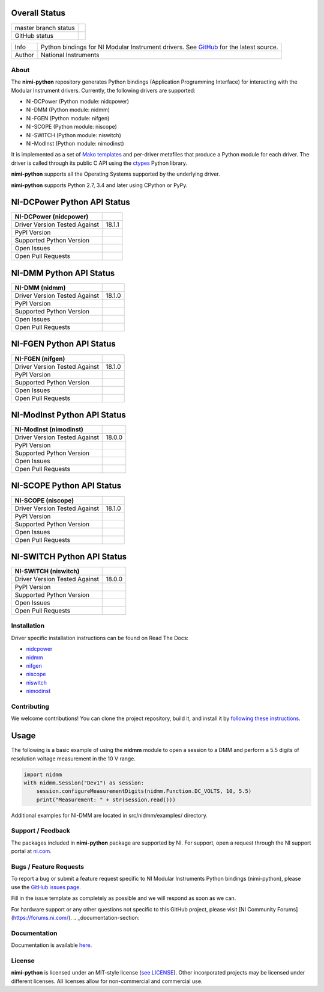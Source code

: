 Overall Status
--------------

+----------------------+------------------------------------------------------------------------------------------------------------------------------------+
| master branch status | |BuildStatus| |Docs| |MITLicense| |CoverageStatus|                                                                                 |
+----------------------+------------------------------------------------------------------------------------------------------------------------------------+
| GitHub status        | |OpenIssues| |OpenPullRequests|                                                                                                    |
+----------------------+------------------------------------------------------------------------------------------------------------------------------------+

===========  ============================================================================================================================
Info         Python bindings for NI Modular Instrument drivers. See `GitHub <https://github.com/ni/nimi-python/>`_ for the latest source.
Author       National Instruments
===========  ============================================================================================================================

.. |BuildStatus| image:: https://img.shields.io/travis/ni/nimi-python.svg
    :alt: Build Status - master branch
    :target: https://travis-ci.org/ni/nimi-python

.. |Docs| image:: https://readthedocs.org/projects/nimi-python/badge/?version=latest
    :alt: Documentation Status - master branch
    :target: https://nimi-python.readthedocs.io/en/latest/?badge=latest

.. |MITLicense| image:: https://img.shields.io/badge/License-MIT-yellow.svg
    :alt: MIT License
    :target: https://opensource.org/licenses/MIT

.. |CoverageStatus| image:: https://coveralls.io/repos/github/ni/nimi-python/badge.svg?branch=master&dummy=no_cache_please_1
    :alt: Test Coverage - master branch
    :target: https://coveralls.io/github/ni/nimi-python?branch=master

.. |OpenIssues| image:: https://img.shields.io/github/issues/ni/nimi-python.svg
    :alt: Open Issues + Pull Requests
    :target: https://github.com/ni/nimi-python/issues

.. |OpenPullRequests| image:: https://img.shields.io/github/issues-pr/ni/nimi-python.svg
    :alt: Open Pull Requests
    :target: https://github.com/ni/nimi-python/pulls


.. _about-section:

.. image:: https://raw.githubusercontent.com/ni/nimi-python/master/docs/_static/python-dmm-small.jpg
   :alt: NI Digital Multimeter with Python logo
   :align: center

About
=====

The **nimi-python** repository generates Python bindings (Application Programming Interface) for interacting with the Modular Instrument drivers. Currently, the following drivers are supported:

* NI-DCPower (Python module: nidcpower)
* NI-DMM (Python module: nidmm)
* NI-FGEN (Python module: nifgen)
* NI-SCOPE (Python module: niscope)
* NI-SWITCH (Python module: niswitch)
* NI-ModInst (Python module: nimodinst)

It is implemented as a set of `Mako templates <http://makotemplates.org>`_ and per-driver metafiles that produce a Python module for each driver. The driver is called through its public C API using the
`ctypes <https://docs.python.org/2/library/ctypes.html>`_ Python library.

**nimi-python** supports all the Operating Systems supported by the underlying driver.

**nimi-python** supports Python 2.7, 3.4 and later using CPython or PyPy.


NI-DCPower Python API Status
----------------------------

+-------------------------------+--------------------------+
| NI-DCPower (nidcpower)        |                          |
+===============================+==========================+
| Driver Version Tested Against | 18.1.1                   |
+-------------------------------+--------------------------+
| PyPI Version                  | |nidcpowerLatestVersion| |
+-------------------------------+--------------------------+
| Supported Python Version      | |nidcpowerPythonVersion| |
+-------------------------------+--------------------------+
| Open Issues                   | |nidcpowerOpenIssues|    |
+-------------------------------+--------------------------+
| Open Pull Requests            | |nidcpowerOpenPRs|       |
+-------------------------------+--------------------------+


.. |nidcpowerLatestVersion| image:: http://img.shields.io/pypi/v/nidcpower.svg
    :alt: Latest NI-DCPower Version
    :target: http://pypi.python.org/pypi/nidcpower


.. |nidcpowerPythonVersion| image:: http://img.shields.io/pypi/pyversions/nidcpower.svg
    :alt: NI-DCPower supported Python versions
    :target: http://pypi.python.org/pypi/nidcpower


.. |nidcpowerOpenIssues| image:: https://img.shields.io/github/issues/ni/nimi-python/nidcpower.svg
    :alt: Open Issues + Pull Requests for NI-DCPower
    :target: https://github.com/ni/nimi-python/issues?q=is%3Aopen+is%3Aissue+label%3Anidcpower


.. |nidcpowerOpenPRs| image:: https://img.shields.io/github/issues-pr/ni/nimi-python/nidcpower.svg
    :alt: Pull Requests for NI-DCPower
    :target: https://github.com/ni/nimi-python/pulls?q=is%3Aopen+is%3Aissue+label%3Anidcpower



NI-DMM Python API Status
------------------------

+-------------------------------+----------------------+
| NI-DMM (nidmm)                |                      |
+===============================+======================+
| Driver Version Tested Against | 18.1.0               |
+-------------------------------+----------------------+
| PyPI Version                  | |nidmmLatestVersion| |
+-------------------------------+----------------------+
| Supported Python Version      | |nidmmPythonVersion| |
+-------------------------------+----------------------+
| Open Issues                   | |nidmmOpenIssues|    |
+-------------------------------+----------------------+
| Open Pull Requests            | |nidmmOpenPRs|       |
+-------------------------------+----------------------+


.. |nidmmLatestVersion| image:: http://img.shields.io/pypi/v/nidmm.svg
    :alt: Latest NI-DMM Version
    :target: http://pypi.python.org/pypi/nidmm


.. |nidmmPythonVersion| image:: http://img.shields.io/pypi/pyversions/nidmm.svg
    :alt: NI-DMM supported Python versions
    :target: http://pypi.python.org/pypi/nidmm


.. |nidmmOpenIssues| image:: https://img.shields.io/github/issues/ni/nimi-python/nidmm.svg
    :alt: Open Issues + Pull Requests for NI-DMM
    :target: https://github.com/ni/nimi-python/issues?q=is%3Aopen+is%3Aissue+label%3Anidmm


.. |nidmmOpenPRs| image:: https://img.shields.io/github/issues-pr/ni/nimi-python/nidmm.svg
    :alt: Pull Requests for NI-DMM
    :target: https://github.com/ni/nimi-python/pulls?q=is%3Aopen+is%3Aissue+label%3Anidmm



NI-FGEN Python API Status
-------------------------

+-------------------------------+-----------------------+
| NI-FGEN (nifgen)              |                       |
+===============================+=======================+
| Driver Version Tested Against | 18.1.0                |
+-------------------------------+-----------------------+
| PyPI Version                  | |nifgenLatestVersion| |
+-------------------------------+-----------------------+
| Supported Python Version      | |nifgenPythonVersion| |
+-------------------------------+-----------------------+
| Open Issues                   | |nifgenOpenIssues|    |
+-------------------------------+-----------------------+
| Open Pull Requests            | |nifgenOpenPRs|       |
+-------------------------------+-----------------------+


.. |nifgenLatestVersion| image:: http://img.shields.io/pypi/v/nifgen.svg
    :alt: Latest NI-FGEN Version
    :target: http://pypi.python.org/pypi/nifgen


.. |nifgenPythonVersion| image:: http://img.shields.io/pypi/pyversions/nifgen.svg
    :alt: NI-FGEN supported Python versions
    :target: http://pypi.python.org/pypi/nifgen


.. |nifgenOpenIssues| image:: https://img.shields.io/github/issues/ni/nimi-python/nifgen.svg
    :alt: Open Issues + Pull Requests for NI-FGEN
    :target: https://github.com/ni/nimi-python/issues?q=is%3Aopen+is%3Aissue+label%3Anifgen


.. |nifgenOpenPRs| image:: https://img.shields.io/github/issues-pr/ni/nimi-python/nifgen.svg
    :alt: Pull Requests for NI-FGEN
    :target: https://github.com/ni/nimi-python/pulls?q=is%3Aopen+is%3Aissue+label%3Anifgen



NI-ModInst Python API Status
----------------------------

+-------------------------------+--------------------------+
| NI-ModInst (nimodinst)        |                          |
+===============================+==========================+
| Driver Version Tested Against | 18.0.0                   |
+-------------------------------+--------------------------+
| PyPI Version                  | |nimodinstLatestVersion| |
+-------------------------------+--------------------------+
| Supported Python Version      | |nimodinstPythonVersion| |
+-------------------------------+--------------------------+
| Open Issues                   | |nimodinstOpenIssues|    |
+-------------------------------+--------------------------+
| Open Pull Requests            | |nimodinstOpenPRs|       |
+-------------------------------+--------------------------+


.. |nimodinstLatestVersion| image:: http://img.shields.io/pypi/v/nimodinst.svg
    :alt: Latest NI-ModInst Version
    :target: http://pypi.python.org/pypi/nimodinst


.. |nimodinstPythonVersion| image:: http://img.shields.io/pypi/pyversions/nimodinst.svg
    :alt: NI-ModInst supported Python versions
    :target: http://pypi.python.org/pypi/nimodinst


.. |nimodinstOpenIssues| image:: https://img.shields.io/github/issues/ni/nimi-python/nimodinst.svg
    :alt: Open Issues + Pull Requests for NI-ModInst
    :target: https://github.com/ni/nimi-python/issues?q=is%3Aopen+is%3Aissue+label%3Animodinst


.. |nimodinstOpenPRs| image:: https://img.shields.io/github/issues-pr/ni/nimi-python/nimodinst.svg
    :alt: Pull Requests for NI-ModInst
    :target: https://github.com/ni/nimi-python/pulls?q=is%3Aopen+is%3Aissue+label%3Animodinst



NI-SCOPE Python API Status
--------------------------

+-------------------------------+------------------------+
| NI-SCOPE (niscope)            |                        |
+===============================+========================+
| Driver Version Tested Against | 18.1.0                 |
+-------------------------------+------------------------+
| PyPI Version                  | |niscopeLatestVersion| |
+-------------------------------+------------------------+
| Supported Python Version      | |niscopePythonVersion| |
+-------------------------------+------------------------+
| Open Issues                   | |niscopeOpenIssues|    |
+-------------------------------+------------------------+
| Open Pull Requests            | |niscopeOpenPRs|       |
+-------------------------------+------------------------+


.. |niscopeLatestVersion| image:: http://img.shields.io/pypi/v/niscope.svg
    :alt: Latest NI-SCOPE Version
    :target: http://pypi.python.org/pypi/niscope


.. |niscopePythonVersion| image:: http://img.shields.io/pypi/pyversions/niscope.svg
    :alt: NI-SCOPE supported Python versions
    :target: http://pypi.python.org/pypi/niscope


.. |niscopeOpenIssues| image:: https://img.shields.io/github/issues/ni/nimi-python/niscope.svg
    :alt: Open Issues + Pull Requests for NI-SCOPE
    :target: https://github.com/ni/nimi-python/issues?q=is%3Aopen+is%3Aissue+label%3Aniscope


.. |niscopeOpenPRs| image:: https://img.shields.io/github/issues-pr/ni/nimi-python/niscope.svg
    :alt: Pull Requests for NI-SCOPE
    :target: https://github.com/ni/nimi-python/pulls?q=is%3Aopen+is%3Aissue+label%3Aniscope



NI-SWITCH Python API Status
---------------------------

+-------------------------------+-------------------------+
| NI-SWITCH (niswitch)          |                         |
+===============================+=========================+
| Driver Version Tested Against | 18.0.0                  |
+-------------------------------+-------------------------+
| PyPI Version                  | |niswitchLatestVersion| |
+-------------------------------+-------------------------+
| Supported Python Version      | |niswitchPythonVersion| |
+-------------------------------+-------------------------+
| Open Issues                   | |niswitchOpenIssues|    |
+-------------------------------+-------------------------+
| Open Pull Requests            | |niswitchOpenPRs|       |
+-------------------------------+-------------------------+


.. |niswitchLatestVersion| image:: http://img.shields.io/pypi/v/niswitch.svg
    :alt: Latest NI-SWITCH Version
    :target: http://pypi.python.org/pypi/niswitch


.. |niswitchPythonVersion| image:: http://img.shields.io/pypi/pyversions/niswitch.svg
    :alt: NI-SWITCH supported Python versions
    :target: http://pypi.python.org/pypi/niswitch


.. |niswitchOpenIssues| image:: https://img.shields.io/github/issues/ni/nimi-python/niswitch.svg
    :alt: Open Issues + Pull Requests for NI-SWITCH
    :target: https://github.com/ni/nimi-python/issues?q=is%3Aopen+is%3Aissue+label%3Aniswitch


.. |niswitchOpenPRs| image:: https://img.shields.io/github/issues-pr/ni/nimi-python/niswitch.svg
    :alt: Pull Requests for NI-SWITCH
    :target: https://github.com/ni/nimi-python/pulls?q=is%3Aopen+is%3Aissue+label%3Aniswitch


.. _installation-section:

Installation
============

Driver specific installation instructions can be found on Read The Docs:

* `nidcpower <http://nimi-python.readthedocs.io/en/master/nidcpower.html#installation>`_
* `nidmm <http://nimi-python.readthedocs.io/en/master/nidmm.html#installation>`_
* `nifgen <http://nimi-python.readthedocs.io/en/master/nifgen.html#installation>`_
* `niscope <http://nimi-python.readthedocs.io/en/master/niscope.html#installation>`_
* `niswitch <http://nimi-python.readthedocs.io/en/master/niswitch.html#installation>`_
* `nimodinst <http://nimi-python.readthedocs.io/en/master/nimodinst.html#installation>`_


Contributing
============

We welcome contributions! You can clone the project repository, build it, and install it by `following these instructions <https://github.com/ni/nimi-python/blob/master/CONTRIBUTING.md>`_.

Usage
------

The following is a basic example of using the **nidmm** module to open a session to a DMM and perform a 5.5 digits of resolution voltage measurement in the 10 V range.

.. code-block:: python

    import nidmm
    with nidmm.Session("Dev1") as session:
        session.configureMeasurementDigits(nidmm.Function.DC_VOLTS, 10, 5.5)
        print("Measurement: " + str(session.read()))

Additional examples for NI-DMM are located in src/nidmm/examples/ directory.

.. _support-section:

Support / Feedback
==================

The packages included in **nimi-python** package are supported by NI. For support, open
a request through the NI support portal at `ni.com <http://www.ni.com>`_.

.. _bugs-section:

Bugs / Feature Requests
=======================

To report a bug or submit a feature request specific to NI Modular Instruments Python bindings (nimi-python), please use the
`GitHub issues page <https://github.com/ni/nimi-python/issues>`_.

Fill in the issue template as completely as possible and we will respond as soon
as we can.

For hardware support or any other questions not specific to this GitHub project, please visit [NI Community Forums](https://forums.ni.com/).
.. _documentation-section:

Documentation
=============

Documentation is available `here <http://nimi-python.readthedocs.io>`_.


.. _license-section:

License
=======

**nimi-python** is licensed under an MIT-style license (`see
LICENSE <https://github.com/ni/nimi-python/blob/master/LICENSE>`_).
Other incorporated projects may be licensed under different licenses. All
licenses allow for non-commercial and commercial use.


